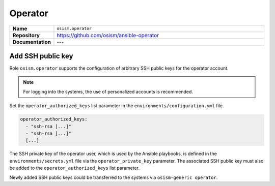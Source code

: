 ========
Operator
========

.. list-table::
   :widths: 10 90
   :align: left

   * - **Name**
     - ``osism.operator``
   * - **Repository**
     - https://github.com/osism/ansible-operator
   * - **Documentation**
     - ---

Add SSH public key
==================

Role ``osism.operator`` supports the configuration of arbitrary SSH public keys for the operator account.

.. note::

   For logging into the systems, the use of personalized accounts is recommended.

Set the ``operator_authorized_keys`` list parameter in the ``environments/configuration.yml`` file.

.. code-block:: yaml

   operator_authorized_keys:
     - "ssh-rsa [...]"
     - "ssh-rsa [...]"
     [...]

The SSH private key of the operator user, which is used by the Ansible playbooks, is defined in the ``environments/secrets.yml``
file via the ``operator_private_key`` parameter. The associated SSH public key must also be added to the
``operator_authorized_keys`` list parameter.

Newly added SSH public keys could be transferred to the systems via ``osism-generic operator``.
